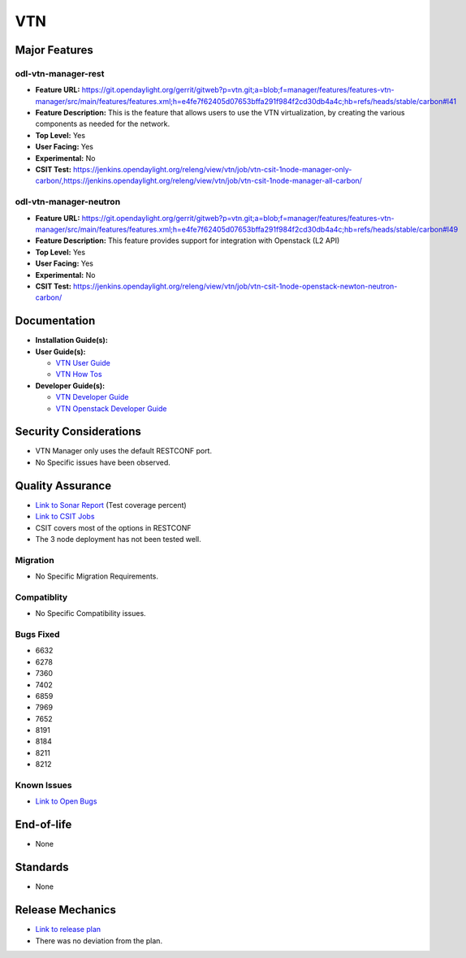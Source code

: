 ===
VTN
===

Major Features
==============

odl-vtn-manager-rest
--------------------

* **Feature URL:** https://git.opendaylight.org/gerrit/gitweb?p=vtn.git;a=blob;f=manager/features/features-vtn-manager/src/main/features/features.xml;h=e4fe7f62405d07653bffa291f984f2cd30db4a4c;hb=refs/heads/stable/carbon#l41
* **Feature Description:**  This is the feature that allows users to use the VTN virtualization, by creating the various components as needed for the network.
* **Top Level:** Yes
* **User Facing:** Yes
* **Experimental:** No
* **CSIT Test:** https://jenkins.opendaylight.org/releng/view/vtn/job/vtn-csit-1node-manager-only-carbon/,https://jenkins.opendaylight.org/releng/view/vtn/job/vtn-csit-1node-manager-all-carbon/


odl-vtn-manager-neutron
----------------------

* **Feature URL:** https://git.opendaylight.org/gerrit/gitweb?p=vtn.git;a=blob;f=manager/features/features-vtn-manager/src/main/features/features.xml;h=e4fe7f62405d07653bffa291f984f2cd30db4a4c;hb=refs/heads/stable/carbon#l49
* **Feature Description:**  This feature provides support for integration with Openstack (L2 API)
* **Top Level:** Yes
* **User Facing:** Yes
* **Experimental:** No
* **CSIT Test:** https://jenkins.opendaylight.org/releng/view/vtn/job/vtn-csit-1node-openstack-newton-neutron-carbon/

Documentation
=============

* **Installation Guide(s):**

* **User Guide(s):**

  * `VTN User Guide <http://docs.opendaylight.org/en/latest/user-guide/virtual-tenant-network-(vtn).html>`_
  * `VTN How Tos <http://docs.opendaylight.org/en/latest/user-guide/virtual-tenant-network-(vtn).html#vtn-manager-usage-examples>`_

* **Developer Guide(s):**

  * `VTN Developer Guide <http://docs.opendaylight.org/en/latest/developer-guide/virtual-tenant-network-(vtn).html>`_
  * `VTN Openstack Developer Guide <http://docs.opendaylight.org/en/latest/opendaylight-with-openstack/openstack-with-vtn.html>`_

Security Considerations
=======================

* VTN Manager only uses the default RESTCONF port.
* No Specific issues have been observed.


Quality Assurance
=================

* `Link to Sonar Report <https://sonar.opendaylight.org/dashboard?id=org.opendaylight.vtn%3Adistribution&did=1>`_ (Test coverage percent)
* `Link to CSIT Jobs <https://jenkins.opendaylight.org/releng/view/vtn/>`_
*  CSIT covers most of the options in RESTCONF
*  The 3 node deployment has not been tested well.

Migration
---------

* No Specific Migration Requirements.

Compatiblity
------------

* No Specific Compatibility issues.

Bugs Fixed
----------

* 6632
* 6278
* 7360
* 7402
* 6859
* 7969
* 7652
* 8191
* 8184
* 8211
* 8212

Known Issues
------------

* `Link to Open Bugs <https://bugs.opendaylight.org/buglist.cgi?component=VTN%20Manager&list_id=78860&product=vtn&resolution=--->`_

End-of-life
===========

* None

Standards
=========

* None

Release Mechanics
=================

* `Link to release plan <https://wiki.opendaylight.org/view/VTN:Carbon_Release_Plan>`_
* There was no deviation from the plan.
